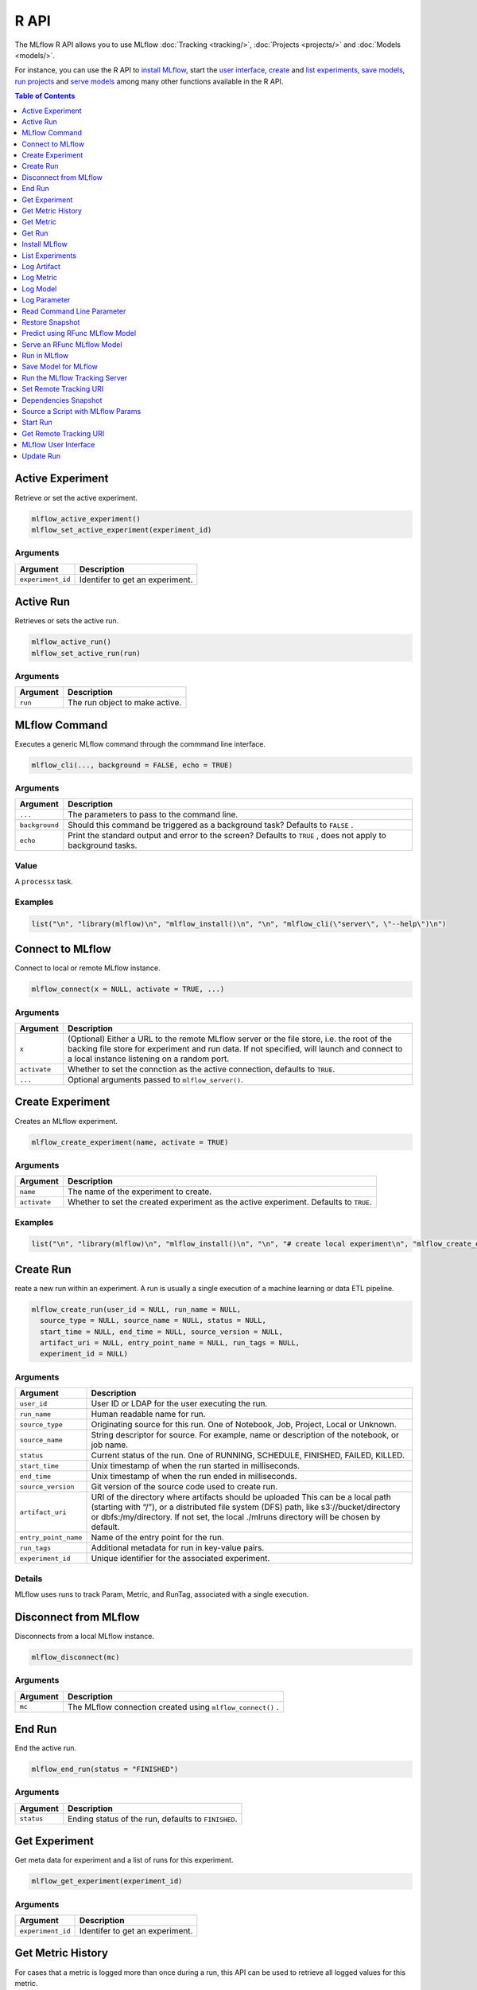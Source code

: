 .. _R-api:

========
R API
========

The MLflow R API allows you to use MLflow :doc:`Tracking <tracking/>`, :doc:`Projects <projects/>` and :doc:`Models <models/>`.

For instance, you can use the R API to `install MLflow`_, start the `user interface <MLflow user interface_>`_, `create <Create Experiment_>`_ and `list experiments`_, `save models <Save Model for MLflow_>`_, `run projects <Run in MLflow_>`_ and `serve models <Serve an RFunc MLflow Model_>`_ among many other functions available in the R API.

.. contents:: Table of Contents
    :local:
    :depth: 1

Active Experiment
=================

Retrieve or set the active experiment.

.. code:: r

   mlflow_active_experiment()
   mlflow_set_active_experiment(experiment_id)

Arguments
---------

+-------------------+---------------------------------+
| Argument          | Description                     |
+===================+=================================+
| ``experiment_id`` | Identifer to get an experiment. |
+-------------------+---------------------------------+

Active Run
==========

Retrieves or sets the active run.

.. code:: r

   mlflow_active_run()
   mlflow_set_active_run(run)

.. _arguments-1:

Arguments
---------

+----------+--------------------------------+
| Argument | Description                    |
+==========+================================+
| ``run``  | The run object to make active. |
+----------+--------------------------------+

MLflow Command
==============

Executes a generic MLflow command through the commmand line interface.

.. code:: r

   mlflow_cli(..., background = FALSE, echo = TRUE)

.. _arguments-2:

Arguments
---------

+-------------------------------+--------------------------------------+
| Argument                      | Description                          |
+===============================+======================================+
| ``...``                       | The parameters to pass to the        |
|                               | command line.                        |
+-------------------------------+--------------------------------------+
| ``background``                | Should this command be triggered as  |
|                               | a background task? Defaults to       |
|                               | ``FALSE`` .                          |
+-------------------------------+--------------------------------------+
| ``echo``                      | Print the standard output and error  |
|                               | to the screen? Defaults to ``TRUE``  |
|                               | , does not apply to background       |
|                               | tasks.                               |
+-------------------------------+--------------------------------------+

Value
-----

A ``processx`` task.

Examples
--------

.. code:: r

    list("\n", "library(mlflow)\n", "mlflow_install()\n", "\n", "mlflow_cli(\"server\", \"--help\")\n") 
    

Connect to MLflow
=================

Connect to local or remote MLflow instance.

.. code:: r

   mlflow_connect(x = NULL, activate = TRUE, ...)

.. _arguments-3:

Arguments
---------

+-------------------------------+--------------------------------------+
| Argument                      | Description                          |
+===============================+======================================+
| ``x``                         | (Optional) Either a URL to the       |
|                               | remote MLflow server or the file     |
|                               | store, i.e. the root of the backing  |
|                               | file store for experiment and run    |
|                               | data. If not specified, will launch  |
|                               | and connect to a local instance      |
|                               | listening on a random port.          |
+-------------------------------+--------------------------------------+
| ``activate``                  | Whether to set the connction as the  |
|                               | active connection, defaults to       |
|                               | ``TRUE``.                            |
+-------------------------------+--------------------------------------+
| ``...``                       | Optional arguments passed to         |
|                               | ``mlflow_server()``.                 |
+-------------------------------+--------------------------------------+

Create Experiment
=================

Creates an MLflow experiment.

.. code:: r

   mlflow_create_experiment(name, activate = TRUE)

.. _arguments-4:

Arguments
---------

+-------------------------------+--------------------------------------+
| Argument                      | Description                          |
+===============================+======================================+
| ``name``                      | The name of the experiment to        |
|                               | create.                              |
+-------------------------------+--------------------------------------+
| ``activate``                  | Whether to set the created           |
|                               | experiment as the active experiment. |
|                               | Defaults to ``TRUE``.                |
+-------------------------------+--------------------------------------+

.. _examples-1:

Examples
--------

.. code:: r

    list("\n", "library(mlflow)\n", "mlflow_install()\n", "\n", "# create local experiment\n", "mlflow_create_experiment(\"My Experiment\")\n", "\n", "# create experiment in remote MLflow server\n", "mlflow_set_tracking_uri(\"http://tracking-server:5000\")\n", "mlflow_create_experiment(\"My Experiment\")\n") 
    

Create Run
==========

reate a new run within an experiment. A run is usually a single
execution of a machine learning or data ETL pipeline.

.. code:: r

   mlflow_create_run(user_id = NULL, run_name = NULL,
     source_type = NULL, source_name = NULL, status = NULL,
     start_time = NULL, end_time = NULL, source_version = NULL,
     artifact_uri = NULL, entry_point_name = NULL, run_tags = NULL,
     experiment_id = NULL)

.. _arguments-5:

Arguments
---------

+-------------------------------+--------------------------------------+
| Argument                      | Description                          |
+===============================+======================================+
| ``user_id``                   | User ID or LDAP for the user         |
|                               | executing the run.                   |
+-------------------------------+--------------------------------------+
| ``run_name``                  | Human readable name for run.         |
+-------------------------------+--------------------------------------+
| ``source_type``               | Originating source for this run. One |
|                               | of Notebook, Job, Project, Local or  |
|                               | Unknown.                             |
+-------------------------------+--------------------------------------+
| ``source_name``               | String descriptor for source. For    |
|                               | example, name or description of the  |
|                               | notebook, or job name.               |
+-------------------------------+--------------------------------------+
| ``status``                    | Current status of the run. One of    |
|                               | RUNNING, SCHEDULE, FINISHED, FAILED, |
|                               | KILLED.                              |
+-------------------------------+--------------------------------------+
| ``start_time``                | Unix timestamp of when the run       |
|                               | started in milliseconds.             |
+-------------------------------+--------------------------------------+
| ``end_time``                  | Unix timestamp of when the run ended |
|                               | in milliseconds.                     |
+-------------------------------+--------------------------------------+
| ``source_version``            | Git version of the source code used  |
|                               | to create run.                       |
+-------------------------------+--------------------------------------+
| ``artifact_uri``              | URI of the directory where artifacts |
|                               | should be uploaded This can be a     |
|                               | local path (starting with “/”), or a |
|                               | distributed file system (DFS) path,  |
|                               | like s3://bucket/directory or        |
|                               | dbfs:/my/directory. If not set, the  |
|                               | local ./mlruns directory will be     |
|                               | chosen by default.                   |
+-------------------------------+--------------------------------------+
| ``entry_point_name``          | Name of the entry point for the run. |
+-------------------------------+--------------------------------------+
| ``run_tags``                  | Additional metadata for run in       |
|                               | key-value pairs.                     |
+-------------------------------+--------------------------------------+
| ``experiment_id``             | Unique identifier for the associated |
|                               | experiment.                          |
+-------------------------------+--------------------------------------+

Details
-------

MLflow uses runs to track Param, Metric, and RunTag, associated with a
single execution.

Disconnect from MLflow
======================

Disconnects from a local MLflow instance.

.. code:: r

   mlflow_disconnect(mc)

.. _arguments-6:

Arguments
---------

+----------+------------------------------------------------------------+
| Argument | Description                                                |
+==========+============================================================+
| ``mc``   | The MLflow connection created using ``mlflow_connect()`` . |
+----------+------------------------------------------------------------+

End Run
=======

End the active run.

.. code:: r

   mlflow_end_run(status = "FINISHED")

.. _arguments-7:

Arguments
---------

+------------+-----------------------------------------------------+
| Argument   | Description                                         |
+============+=====================================================+
| ``status`` | Ending status of the run, defaults to ``FINISHED``. |
+------------+-----------------------------------------------------+

Get Experiment
==============

Get meta data for experiment and a list of runs for this experiment.

.. code:: r

   mlflow_get_experiment(experiment_id)

.. _arguments-8:

Arguments
---------

+-------------------+---------------------------------+
| Argument          | Description                     |
+===================+=================================+
| ``experiment_id`` | Identifer to get an experiment. |
+-------------------+---------------------------------+

Get Metric History
==================

For cases that a metric is logged more than once during a run, this API
can be used to retrieve all logged values for this metric.

.. code:: r

   mlflow_get_metric_history(metric_key, run_uuid = NULL)

.. _arguments-9:

Arguments
---------

+----------------+-----------------------------------------------------+
| Argument       | Description                                         |
+================+=====================================================+
| ``metric_key`` | Name of the metric.                                 |
+----------------+-----------------------------------------------------+
| ``run_uuid``   | Unique ID for the run for which metric is recorded. |
+----------------+-----------------------------------------------------+

Get Metric
==========

API to retrieve the logged value for a metric during a run. For a run,
if this metric is logged more than once, this API will retrieve only the
latest value logged.

.. code:: r

   mlflow_get_metric(metric_key, run_uuid = NULL)

.. _arguments-10:

Arguments
---------

+----------------+-----------------------------------------------------+
| Argument       | Description                                         |
+================+=====================================================+
| ``metric_key`` | Name of the metric.                                 |
+----------------+-----------------------------------------------------+
| ``run_uuid``   | Unique ID for the run for which metric is recorded. |
+----------------+-----------------------------------------------------+

Get Run
=======

Get meta data, params, tags, and metrics for run. Only last logged value
for each metric is returned.

.. code:: r

   mlflow_get_run(run_uuid)

.. _arguments-11:

Arguments
---------

+--------------+------------------------+
| Argument     | Description            |
+==============+========================+
| ``run_uuid`` | Unique ID for the run. |
+--------------+------------------------+

Install MLflow
==============

Installs MLflow for individual use.

.. code:: r

   mlflow_install()

.. _details-1:

Details
-------

Notice that MLflow requires Python and Conda to be installed, see
https://www.python.org/getit/ and
https://conda.io/docs/installation.html .

.. _examples-2:

Examples
--------

.. code:: r

    list("\n", "library(mlflow)\n", "mlflow_install()\n") 
    

List Experiments
================

Retrieves MLflow experiments as a data frame.

.. code:: r

   mlflow_list_experiments()

.. _examples-3:

Examples
--------

.. code:: r

    list("\n", "library(mlflow)\n", "mlflow_install()\n", "\n", "# list local experiments\n", "mlflow_list_experiments()\n", "\n", "# list experiments in remote MLflow server\n", "mlflow_set_tracking_uri(\"http://tracking-server:5000\")\n", "mlflow_list_experiments()\n") 
    

Log Artifact
============

Logs an specific file or directory as an artifact.

.. code:: r

   mlflow_log_artifact(path, artifact_path = NULL)

.. _arguments-12:

Arguments
---------

+-------------------+-------------------------------------------------+
| Argument          | Description                                     |
+===================+=================================================+
| ``path``          | The file or directory to log as an artifact.    |
+-------------------+-------------------------------------------------+
| ``artifact_path`` | Destination path within the run’s artifact URI. |
+-------------------+-------------------------------------------------+

.. _details-2:

Details
-------

When logging to Amazon S3, ensure that the user has a proper policy
attach to it, for instance:

\`\`

Additionally, at least the ``AWS_ACCESS_KEY_ID`` and
``AWS_SECRET_ACCESS_KEY`` environment variables must be set to the
corresponding key and secrets provided by Amazon IAM.

Log Metric
==========

API to log a metric for a run. Metrics key-value pair that record a
single float measure. During a single execution of a run, a particular
metric can be logged several times. Backend will keep track of
historical values along with timestamps.

.. code:: r

   mlflow_log_metric(key, value, timestamp = NULL, run_uuid = NULL)

.. _arguments-13:

Arguments
---------

+-----------------------------------+-----------------------------------+
| Argument                          | Description                       |
+===================================+===================================+
| ``key``                           | Name of the metric.               |
+-----------------------------------+-----------------------------------+
| ``value``                         | Float value for the metric being  |
|                                   | logged.                           |
+-----------------------------------+-----------------------------------+
| ``timestamp``                     | Unix timestamp in milliseconds at |
|                                   | the time metric was logged.       |
+-----------------------------------+-----------------------------------+
| ``run_uuid``                      | Unique ID for the run.            |
+-----------------------------------+-----------------------------------+

Log Model
=========

Logs a model in the given run. Similar to ``mlflow_save_model()`` but
stores model only as an artifact within the active run.

.. code:: r

   mlflow_log_model(f, path = "model")

.. _arguments-14:

Arguments
---------

+-----------------------------------+-----------------------------------+
| Argument                          | Description                       |
+===================================+===================================+
| ``f``                             | The serving function that will    |
|                                   | perform a prediction.             |
+-----------------------------------+-----------------------------------+
| ``path``                          | Destination path where this       |
|                                   | MLflow compatible model will be   |
|                                   | saved.                            |
+-----------------------------------+-----------------------------------+

Log Parameter
=============

API to log a parameter used for this run. Examples are params and
hyperparams used for ML training, or constant dates and values used in
an ETL pipeline. A params is a STRING key-value pair. For a run, a
single parameter is allowed to be logged only once.

.. code:: r

   mlflow_log_param(key, value, run_uuid = NULL)

.. _arguments-15:

Arguments
---------

+--------------+--------------------------------------------------------+
| Argument     | Description                                            |
+==============+========================================================+
| ``key``      | Name of the parameter.                                 |
+--------------+--------------------------------------------------------+
| ``value``    | String value of the parameter.                         |
+--------------+--------------------------------------------------------+
| ``run_uuid`` | Unique ID for the run for which parameter is recorded. |
+--------------+--------------------------------------------------------+

Read Command Line Parameter
===========================

Reads a command line parameter.

.. code:: r

   mlflow_param(name, default = NULL, type = NULL, description = NULL)

.. _arguments-16:

Arguments
---------

+-------------------------------+--------------------------------------+
| Argument                      | Description                          |
+===============================+======================================+
| ``name``                      | The name for this parameter.         |
+-------------------------------+--------------------------------------+
| ``default``                   | The default value for this           |
|                               | parameter.                           |
+-------------------------------+--------------------------------------+
| ``type``                      | Type of this parameter. Required if  |
|                               | ``default`` is not set. If           |
|                               | specified, must be one of “numeric”, |
|                               | “integer”, or “string”.              |
+-------------------------------+--------------------------------------+
| ``description``               | Optional description for this        |
|                               | parameter.                           |
+-------------------------------+--------------------------------------+

Restore Snapshot
================

Restores a snapshot of all dependencies required to run the files in the
current directory

.. code:: r

   mlflow_restore_snapshot()

Predict using RFunc MLflow Model
================================

Predict using an RFunc MLflow Model from a file or data frame.

.. code:: r

   mlflow_rfunc_predict(model_dir, data, output_file = NULL,
     restore = FALSE)

.. _arguments-17:

Arguments
---------

+-----------------------------------+-----------------------------------+
| Argument                          | Description                       |
+===================================+===================================+
| ``model_dir``                     | The path to the MLflow model, as  |
|                                   | a string.                         |
+-----------------------------------+-----------------------------------+
| ``data``                          | Data frame, ‘JSON’ or ‘CSV’ file  |
|                                   | to be used for prediction.        |
+-----------------------------------+-----------------------------------+
| ``output_file``                   | ‘JSON’ or ‘CSV’ file where the    |
|                                   | prediction will be written to.    |
+-----------------------------------+-----------------------------------+
| ``restore``                       | Should                            |
|                                   | ``mlflow_restore_snapshot()`` be  |
|                                   | called before serving?            |
+-----------------------------------+-----------------------------------+

.. _examples-4:

Examples
--------

.. code:: r

    list("\n", "library(mlflow)\n", "\n", "# save simple model which roundtrips data as prediction\n", "mlflow_save_model(function(df) df, \"mlflow_roundtrip\")\n", "\n", "# save data as json\n", "jsonlite::write_json(iris, \"iris.json\")\n", "\n", "# predict existing model from json data\n", "mlflow_rfunc_predict(\"mlflow_roundtrip\", \"iris.json\")\n") 
    

Serve an RFunc MLflow Model
===========================

Serve an RFunc MLflow Model as a local web api under
http://localhost:8090 .

.. code:: r

   mlflow_rfunc_serve(model_dir, host = "127.0.0.1", port = 8090,
     daemonized = FALSE, browse = !daemonized, restore = FALSE)

.. _arguments-18:

Arguments
---------

+-------------------------------+--------------------------------------+
| Argument                      | Description                          |
+===============================+======================================+
| ``model_dir``                 | The path to the MLflow model, as a   |
|                               | string.                              |
+-------------------------------+--------------------------------------+
| ``host``                      | Address to use to serve model, as a  |
|                               | string.                              |
+-------------------------------+--------------------------------------+
| ``port``                      | Port to use to serve model, as       |
|                               | numeric.                             |
+-------------------------------+--------------------------------------+
| ``daemonized``                | Makes ‘httpuv’ server daemonized so  |
|                               | R interactive sessions are not       |
|                               | blocked to handle requests. To       |
|                               | terminate a daemonized server, call  |
|                               | ‘httpuv::stopDaemonizedServer()’     |
|                               | with the handle returned from this   |
|                               | call.                                |
+-------------------------------+--------------------------------------+
| ``browse``                    | Launch browser with serving landing  |
|                               | page?                                |
+-------------------------------+--------------------------------------+
| ``restore``                   | Should ``mlflow_restore_snapshot()`` |
|                               | be called before serving?            |
+-------------------------------+--------------------------------------+

.. _examples-5:

Examples
--------

.. code:: r

    list("\n", "library(mlflow)\n", "\n", "# save simple model with constant prediction\n", "mlflow_save_model(function(df) 1, \"mlflow_constant\")\n", "\n", "# serve an existing model over a web interface\n", "mlflow_rfunc_serve(\"mlflow_constant\")\n", "\n", "# request prediction from server\n", "httr::POST(\"http://127.0.0.1:8090/predict/\")\n") 

Run in MLflow
=============

Wrapper for ``mlflow run``.

.. code:: r

   mlflow_run(uri, entry_point = NULL, version = NULL,
     param_list = NULL, experiment_id = NULL, mode = NULL,
     cluster_spec = NULL, git_username = NULL, git_password = NULL,
     no_conda = FALSE, storage_dir = NULL)

.. _arguments-19:

Arguments
---------

+-------------------------------+--------------------------------------+
| Argument                      | Description                          |
+===============================+======================================+
| ``uri``                       | A directory or an R script.          |
+-------------------------------+--------------------------------------+
| ``entry_point``               | Entry point within project, defaults |
|                               | to ``main`` if not specified.        |
+-------------------------------+--------------------------------------+
| ``version``                   | Version of the project to run, as a  |
|                               | Git commit reference for Git         |
|                               | projects.                            |
+-------------------------------+--------------------------------------+
| ``param_list``                | A list of parameters.                |
+-------------------------------+--------------------------------------+
| ``experiment_id``             | ID of the experiment under which to  |
|                               | launch the run.                      |
+-------------------------------+--------------------------------------+
| ``mode``                      | Execution mode to use for run.       |
+-------------------------------+--------------------------------------+
| ``cluster_spec``              | Path to JSON file describing the     |
|                               | cluster to use when launching a run  |
|                               | on Databricks.                       |
+-------------------------------+--------------------------------------+
| ``git_username``              | Username for HTTP(S) Git             |
|                               | authentication.                      |
+-------------------------------+--------------------------------------+
| ``git_password``              | Password for HTTP(S) Git             |
|                               | authentication.                      |
+-------------------------------+--------------------------------------+
| ``no_conda``                  | If specified, assume that MLflow is  |
|                               | running within a Conda environment   |
|                               | with the necessary dependencies for  |
|                               | the current project instead of       |
|                               | attempting to create a new conda     |
|                               | environment. Only valid if running   |
|                               | locally.                             |
+-------------------------------+--------------------------------------+
| ``storage_dir``               | Only valid when ``mode`` is local.   |
|                               | MLflow downloads artifacts from      |
|                               | distributed URIs passed to           |
|                               | parameters of type ‘path’ to         |
|                               | subdirectories of storage_dir.       |
+-------------------------------+--------------------------------------+

Save Model for MLflow
=====================

Saves model in MLflow’s format that can later be used for prediction and
serving.

.. code:: r

   mlflow_save_model(f, path = "model")

.. _arguments-20:

Arguments
---------

+-----------------------------------+-----------------------------------+
| Argument                          | Description                       |
+===================================+===================================+
| ``f``                             | The serving function that will    |
|                                   | perform a prediction.             |
+-----------------------------------+-----------------------------------+
| ``path``                          | Destination path where this       |
|                                   | MLflow compatible model will be   |
|                                   | saved.                            |
+-----------------------------------+-----------------------------------+

Run the MLflow Tracking Server
==============================

Wrapper for ``mlflow server``.

.. code:: r

   mlflow_server(file_store = "mlruns", default_artifact_root = NULL,
     host = "127.0.0.1", port = 5000, workers = 4,
     static_prefix = NULL)

.. _arguments-21:

Arguments
---------

+-------------------------------+--------------------------------------+
| Argument                      | Description                          |
+===============================+======================================+
| ``file_store``                | The root of the backing file store   |
|                               | for experiment and run data.         |
+-------------------------------+--------------------------------------+
| ``default_artifact_root``     | Local or S3 URI to store artifacts   |
|                               | in, for newly created experiments.   |
+-------------------------------+--------------------------------------+
| ``host``                      | The network address to listen on     |
|                               | (default: 127.0.0.1).                |
+-------------------------------+--------------------------------------+
| ``port``                      | The port to listen on (default:      |
|                               | 5000).                               |
+-------------------------------+--------------------------------------+
| ``workers``                   | Number of gunicorn worker processes  |
|                               | to handle requests (default: 4).     |
+-------------------------------+--------------------------------------+
| ``static_prefix``             | A prefix which will be prepended to  |
|                               | the path of all static paths.        |
+-------------------------------+--------------------------------------+

Set Remote Tracking URI
=======================

Specifies the URI to the remote MLflow server that will be used to track
experiments.

.. code:: r

   mlflow_set_tracking_uri(uri)

.. _arguments-22:

Arguments
---------

+----------+--------------------------------------+
| Argument | Description                          |
+==========+======================================+
| ``uri``  | The URI to the remote MLflow server. |
+----------+--------------------------------------+

Dependencies Snapshot
=====================

Creates a snapshot of all dependencies required to run the files in the
current directory.

.. code:: r

   mlflow_snapshot()

Source a Script with MLflow Params
==================================

This function should not be used interactively. It is designed to be
called via ``Rscript`` from the terminal or through the MLflow CLI.

.. code:: r

   mlflow_source(uri)

.. _arguments-23:

Arguments
---------

+----------+----------------------------------------------------------+
| Argument | Description                                              |
+==========+==========================================================+
| ``uri``  | Path to an R script, can be a quoted or unquoted string. |
+----------+----------------------------------------------------------+

Start Run
=========

Starts a new run within an experiment, should be used within a ``with``
block.

.. code:: r

   mlflow_start_run(run_uuid = NULL, experiment_id = NULL,
     source_name = NULL, source_version = NULL, entry_point_name = NULL,
     source_type = "LOCAL")

.. _arguments-24:

Arguments
---------

+-------------------------------+--------------------------------------+
| Argument                      | Description                          |
+===============================+======================================+
| ``run_uuid``                  | If specified, get the run with the   |
|                               | specified UUID and log metrics and   |
|                               | params under that run. The run’s end |
|                               | time is unset and its status is set  |
|                               | to running, but the run’s other      |
|                               | attributes remain unchanged.         |
+-------------------------------+--------------------------------------+
| ``experiment_id``             | Used only when ``run_uuid`` is       |
|                               | unspecified. ID of the experiment    |
|                               | under which to create the current    |
|                               | run. If unspecified, the run is      |
|                               | created under a new experiment with  |
|                               | a randomly generated name.           |
+-------------------------------+--------------------------------------+
| ``source_name``               | Name of the source file or URI of    |
|                               | the project to be associated with    |
|                               | the run. Defaults to the current     |
|                               | file if none provided.               |
+-------------------------------+--------------------------------------+
| ``source_version``            | Optional Git commit hash to          |
|                               | associate with the run.              |
+-------------------------------+--------------------------------------+
| ``entry_point_name``          | Optional name of the entry point for |
|                               | to the current run.                  |
+-------------------------------+--------------------------------------+
| ``source_type``               | Integer enum value describing the    |
|                               | type of the run (“local”, “project”, |
|                               | etc.).                               |
+-------------------------------+--------------------------------------+

.. _examples-6:

Examples
--------

.. code:: r

    list("\n", "with(mlflow_start_run(), {\n", "  mlflow_log(\"test\", 10)\n", "})\n") 
    

Get Remote Tracking URI
=======================

Get Remote Tracking URI

.. code:: r

   mlflow_tracking_uri()

MLflow User Interface
=====================

Launches MLflow user interface.

.. code:: r

   mlflow_ui(x, ...)

.. _arguments-25:

Arguments
---------

+-------------------------------+--------------------------------------+
| Argument                      | Description                          |
+===============================+======================================+
| ``x``                         | If specified, can be either an       |
|                               | ``mlflow_connection`` object or a    |
|                               | string specifying the file store,    |
|                               | i.e. the root of the backing file    |
|                               | store for experiment and run data.   |
+-------------------------------+--------------------------------------+
| ``...``                       | Optional arguments passed to         |
|                               | ``mlflow_server()`` when ``x`` is a  |
|                               | path to a file store.                |
+-------------------------------+--------------------------------------+

.. _examples-7:

Examples
--------

.. code:: r

    list("\n", "library(mlflow)\n", "mlflow_install()\n", "\n", "# launch mlflow ui locally\n", "mlflow_ui()\n", "\n", "# launch mlflow ui for existing mlflow server\n", "mlflow_set_tracking_uri(\"http://tracking-server:5000\")\n", "mlflow_ui()\n") 
    

Update Run
==========

Update Run

.. code:: r

   mlflow_update_run(status = c("FINISHED", "SCHEDULED", "FAILED",
     "KILLED"), end_time = NULL, run_uuid = NULL)

.. _arguments-26:

Arguments
---------

+--------------+-------------------------------------------------------+
| Argument     | Description                                           |
+==============+=======================================================+
| ``status``   | Updated status of the run. Defaults to ``FINISHED``.  |
+--------------+-------------------------------------------------------+
| ``end_time`` | Unix timestamp of when the run ended in milliseconds. |
+--------------+-------------------------------------------------------+
| ``run_uuid`` | Unique identifier for the run.                        |
+--------------+-------------------------------------------------------+
